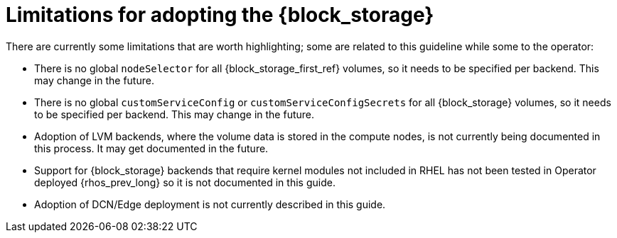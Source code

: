 [id="block-storage-limitations_{context}"]

= Limitations for adopting the {block_storage}

There are currently some limitations that are worth highlighting; some are
related to this guideline while some to the operator:

* There is no global `nodeSelector` for all {block_storage_first_ref} volumes, so it needs to be
specified per backend.  This may change in the future.
* There is no global `customServiceConfig` or `customServiceConfigSecrets` for
all {block_storage} volumes, so it needs to be specified per backend.  This may change in
the future.
* Adoption of LVM backends, where the volume data is stored in the compute
nodes, is not currently being documented in this process. It may get documented
in the future.
* Support for {block_storage} backends that require kernel modules not included in RHEL
has not been tested in Operator deployed {rhos_prev_long} so it is not documented in
this guide.
* Adoption of DCN/Edge deployment is not currently described in this guide.

